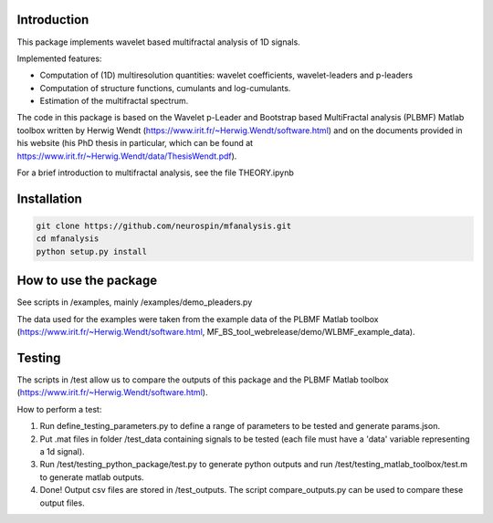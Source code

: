 Introduction
============

This package implements wavelet based multifractal analysis of 1D signals.

Implemented features:

* Computation of (1D) multiresolution quantities: wavelet coefficients, wavelet-leaders and p-leaders
* Computation of structure functions, cumulants and log-cumulants.
* Estimation of the multifractal spectrum.


The code in this package is based on the Wavelet p-Leader and Bootstrap based MultiFractal analysis (PLBMF) Matlab toolbox written by Herwig Wendt (https://www.irit.fr/~Herwig.Wendt/software.html) and on the documents provided in his website (his PhD thesis in particular, which can be found at https://www.irit.fr/~Herwig.Wendt/data/ThesisWendt.pdf).


For a brief introduction to multifractal analysis, see the file THEORY.ipynb


Installation
============


.. code:: shell

    git clone https://github.com/neurospin/mfanalysis.git
    cd mfanalysis
    python setup.py install


How to use the package
============

See scripts in /examples, mainly /examples/demo_pleaders.py 

The data used for the examples were taken from the example data of the PLBMF Matlab toolbox (https://www.irit.fr/~Herwig.Wendt/software.html, MF_BS_tool_webrelease/demo/WLBMF_example_data).


Testing
============

The scripts in /test allow us to compare the outputs of this package and the PLBMF Matlab toolbox (https://www.irit.fr/~Herwig.Wendt/software.html). 

How to perform a test:

1. Run define_testing_parameters.py to define a range of parameters to be tested and generate params.json.

2. Put .mat files in folder /test_data containing signals to be tested (each file must have a 'data' variable representing a 1d signal).

3. Run /test/testing_python_package/test.py to generate python outputs and run  /test/testing_matlab_toolbox/test.m to generate matlab outputs.

4. Done! Output csv files are stored in /test_outputs. The script compare_outputs.py can be used to compare these output files.
